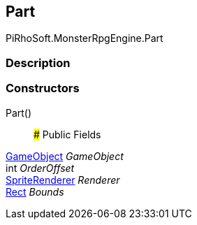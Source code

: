 [#reference/building-part]

## Part

PiRhoSoft.MonsterRpgEngine.Part

### Description

### Constructors

Part()::

### Public Fields

https://docs.unity3d.com/ScriptReference/GameObject.html[GameObject^] _GameObject_::

int _OrderOffset_::

https://docs.unity3d.com/ScriptReference/SpriteRenderer.html[SpriteRenderer^] _Renderer_::

https://docs.unity3d.com/ScriptReference/Rect.html[Rect^] _Bounds_::